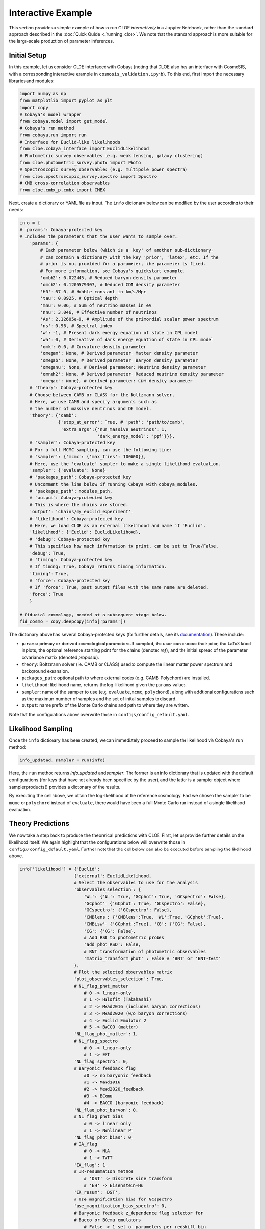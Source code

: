 Interactive Example
===================

This section provides a simple example of how to run CLOE `interactively` 
in a Jupyter Notebook, rather than the standard approach described in the :doc:`Quick Quide <./running_cloe>`. 
We note that the standard approach is more suitable for the large-scale production of parameter inferences.

Initial Setup
-------------

In this example, let us consider CLOE interfaced with Cobaya
(noting that CLOE also has an interface with CosmoSIS, with a corresponding interactive example in ``cosmosis_validation.ipynb``).
To this end, first import the necessary libraries and modules:

.. code:: python

    import numpy as np
    from matplotlib import pyplot as plt
    import copy
    # Cobaya's model wrapper
    from cobaya.model import get_model
    # Cobaya's run method
    from cobaya.run import run
    # Interface for Euclid-like likelihoods
    from cloe.cobaya_interface import EuclidLikelihood
    # Photometric survey observables (e.g. weak lensing, galaxy clustering)
    from cloe.photometric_survey.photo import Photo
    # Spectroscopic survey observables (e.g. multipole power spectra)
    from cloe.spectroscopic_survey.spectro import Spectro
    # CMB cross-correlation observables
    from cloe.cmbx_p.cmbx import CMBX

Next, create a dictionary or YAML file as input.
The ``info`` dictionary below can be modified by the user according to their needs:

.. code:: python

    info = {
    # 'params': Cobaya-protected key
    # Includes the parameters that the user wants to sample over.
        'params': {
            # Each parameter below (which is a 'key' of another sub-dictionary)
            # can contain a dictionary with the key 'prior', 'latex', etc. If the
            # prior is not provided for a parameter, the parameter is fixed. 
            # For more information, see Cobaya's quickstart example.
            'ombh2': 0.022445, # Reduced baryon density parameter
            'omch2': 0.1205579307, # Reduced CDM density parameter
            'H0': 67.0, # Hubble constant in km/s/Mpc
            'tau': 0.0925, # Optical depth
            'mnu': 0.06, # Sum of neutrino masses in eV
            'nnu': 3.046, # Effective number of neutrinos
            'As': 2.12605e-9, # Amplitude of the primordial scalar power spectrum
            'ns': 0.96, # Spectral index
            'w': -1, # Present dark energy equation of state in CPL model
            'wa': 0, # Derivative of dark energy equation of state in CPL model
            'omk': 0.0, # Curvature density parameter
            'omegam': None, # Derived parameter: Matter density parameter
            'omegab': None, # Derived parameter: Baryon density parameter
            'omeganu': None, # Derived parameter: Neutrino density parameter
            'omnuh2': None, # Derived parameter: Reduced neutrino density parameter
            'omegac': None}, # Derived parameter: CDM density parameter
        # 'theory': Cobaya-protected key
        # Choose between CAMB or CLASS for the Boltzmann solver.
        # Here, we use CAMB and specify arguments such as
        # the number of massive neutrinos and DE model.
        'theory': {'camb':
                   {'stop_at_error': True, # 'path': 'path/to/camb',
                    'extra_args':{'num_massive_neutrinos': 1,
                                  'dark_energy_model': 'ppf'}}},
        # 'sampler': Cobaya-protected key
        # For a full MCMC sampling, can use the following line:
        # 'sampler': {'mcmc': {'max_tries': 100000}},
        # Here, use the 'evaluate' sampler to make a single likelihood evaluation. 
        'sampler': {'evaluate': None},
        # 'packages_path': Cobaya-protected key
        # Uncomment the line below if running Cobaya with cobaya_modules.
        # 'packages_path': modules_path,
        # 'output': Cobaya-protected key
        # This is where the chains are stored.
        'output': 'chains/my_euclid_experiment',
        # 'likelihood': Cobaya-protected key
        # Here, we load CLOE as an external likelihood and name it 'Euclid'.
        'likelihood': {'Euclid': EuclidLikelihood},
        # 'debug': Cobaya-protected key
        # This specifies how much information to print, can be set to True/False. 
        'debug': True,
        # 'timing': Cobaya-protected key
        # If timing: True, Cobaya returns timing information.
        'timing': True,
        # 'force': Cobaya-protected key
        # If 'force': True, past output files with the same name are deleted.
        'force': True
        }

    # Fiducial cosmology, needed at a subsequent stage below.
    fid_cosmo = copy.deepcopy(info['params'])

The dictionary above has several Cobaya-protected keys (for further details, see its `documentation <https://cobaya.readthedocs.io/en/latest/example.html>`_). These include:

- ``params``: primary or derived cosmological parameters. If sampled, the user can choose their prior, the LaTeX label in plots,
  the optional reference starting point for the chains (denoted `ref`), and the initial spread of the parameter covariance matrix (denoted `proposal`).
- ``theory``: Boltzmann solver (i.e. CAMB or CLASS) used to compute the linear matter power spectrum and background expansion.
- ``packages_path``: optional path to where external codes (e.g. CAMB, Polychord) are installed. 
- ``likelihood``: likelihood name, returns the log-likelihood given the ``params`` values.
- ``sampler``: name of the sampler to use (e.g. ``evaluate``, ``mcmc``, ``polychord``), along with addtional configurations such as the maximum number of samples 
  and the set of initial samples to discard.
- ``output``: name prefix of the Monte Carlo chains and path to where they are written.

Note that the configurations above overwrite those in ``configs/config_default.yaml``. 


Likelihood Sampling
-------------------

Once the ``info`` dictionary has been created, we can immediately proceed to sample the likelihood
via Cobaya's ``run`` method:

.. code:: python

    info_updated, sampler = run(info)

Here, the ``run`` method returns `info_updated` and `sampler`. 
The former is an info dictionary that is updated with the default configurations 
(for keys that have not already been specified by the user),
and the latter is a sampler object where sampler.products() provides a 
dictionary of the results.

By executing the cell above, we obtain the log-likelihood at the reference cosmology. Had we chosen the sampler
to be ``mcmc`` or ``polychord`` instead of ``evaluate``, there would have been a full Monte Carlo run instead
of a single likelihood evaluation.

Theory Predictions
------------------

We now take a step back to produce the theoretical predictions with CLOE.
First, let us provide further details on the likelihood itself. We again highlight
that the configurations below will overwrite those in ``configs/config_default.yaml``.
Further note that the cell below can also be executed before sampling the likelihood above.

.. code:: python

    info['likelihood'] = {'Euclid':
                         {'external': EuclidLikelihood,
                         # Select the observables to use for the analysis
                         'observables_selection': {
                             'WL': {'WL': True, 'GCphot': True, 'GCspectro': False},
                             'GCphot': {'GCphot': True, 'GCspectro': False},
                             'GCspectro': {'GCspectro': False},
                             'CMBlens': {'CMBlens':True, 'WL':True, 'GCphot':True},
                             'CMBisw': {'GCphot':True}, 'CG': {'CG': False}, 
                             'CG': {'CG': False},
                             # Add RSD to photometric probes
                             'add_phot_RSD': False,
                             # BNT transformation of photometric observables
                             'matrix_transform_phot' : False # 'BNT' or 'BNT-test'
                         },
                         # Plot the selected observables matrix
                         'plot_observables_selection': True,
                         # NL_flag_phot_matter
                             # 0 -> linear-only
                             # 1 -> Halofit (Takahashi)
                             # 2 -> Mead2016 (includes baryon corrections)
                             # 3 -> Mead2020 (w/o baryon corrections)
                             # 4 -> Euclid Emulator 2
                             # 5 -> BACCO (matter)
                         'NL_flag_phot_matter': 1,
                         # NL_flag_spectro
                             # 0 -> linear-only
                             # 1 -> EFT
                         'NL_flag_spectro': 0,
                         # Baryonic feedback flag
                             #0 -> no baryonic feedback
                             #1 -> Mead2016
                             #2 -> Mead2020_feedback
                             #3 -> BCemu
                             #4 -> BACCO (baryonic feedback)
                         'NL_flag_phot_baryon': 0,
                         # NL_flag_phot_bias
                             # 0 -> linear only
                             # 1 -> Nonlinear PT
                         'NL_flag_phot_bias': 0,
                         # IA_flag
                             # 0 -> NLA
                             # 1 -> TATT
                         'IA_flag': 1,
                         # IR-resummation method
                             # 'DST' -> Discrete sine transform
                             # 'EH' -> Eisenstein-Hu                      
                         'IR_resum': 'DST',
                         # Use magnification bias for GCspectro
                         'use_magnification_bias_spectro': 0,
                         # Baryonic feedback z_dependence flag selector for
                         # Bacco or BCemu emulators
                             # False -> 1 set of parameters per redshift bin
                             # True  -> Power-law dependence on z
                         'Baryon_redshift_model': False,
                         'solver': 'camb',
                         'params': {
                                    # Photometric galaxy bias parameters
                                    # In this example, the parameters are fixed to the values
                                    # in the Euclid forecast paper arXiv:1910.09273. However,
                                    # they can be fixed to other values or sampled by the user.
                                    'b1_photo_bin1': 1.0997727037892875,
                                    'b1_photo_bin2': 1.220245876862528,
                                    'b1_photo_bin3': 1.2723993083933989,
                                    'b1_photo_bin4': 1.316624471897739,
                                    'b1_photo_bin5': 1.35812370570578,
                                    'b1_photo_bin6': 1.3998214171814918,
                                    'b1_photo_bin7': 1.4446452851824907,
                                    'b1_photo_bin8': 1.4964959071110084,
                                    'b1_photo_bin9': 1.5652475842498528,
                                    'b1_photo_bin10': 1.7429859437184225,
                                    # Magnification bias parameters
                                    'magnification_bias_1': 0.0,
                                    'magnification_bias_2': 0.0,
                                    'magnification_bias_3': 0.0,
                                    'magnification_bias_4': 0.0,
                                    'magnification_bias_5': 0.0,
                                    'magnification_bias_6': 0.0,
                                    'magnification_bias_7': 0.0,
                                    'magnification_bias_8': 0.0,
                                    'magnification_bias_9': 0.0,
                                    'magnification_bias_10': 0.0,
                                    # Shear multiplicative bias parameters
                                    'multiplicative_bias_1': 0.0,
                                    'multiplicative_bias_2': 0.0,
                                    'multiplicative_bias_3': 0.0,
                                    'multiplicative_bias_4': 0.0,
                                    'multiplicative_bias_5': 0.0,
                                    'multiplicative_bias_6': 0.0,
                                    'multiplicative_bias_7': 0.0,
                                    'multiplicative_bias_8': 0.0,
                                    'multiplicative_bias_9': 0.0,
                                    'multiplicative_bias_10': 0.0,
                                    # Intrinsic alignment parameters
                                    'a1_ia': 1.72,
                                    'a2_ia': 2,
                                    'b1_ia': 1,
                                    'eta1_ia': -0.41,
                                    'eta2_ia': 1,
                                    'beta1_ia': 0.0,
                                    # Photometric redshift distribution shift parameters
                                    'dz_1_GCphot': 0.0, 'dz_1_WL': 0.0,
                                    'dz_2_GCphot': 0.0, 'dz_2_WL': 0.0,
                                    'dz_3_GCphot': 0.0, 'dz_3_WL': 0.0,
                                    'dz_4_GCphot': 0.0, 'dz_4_WL': 0.0,
                                    'dz_5_GCphot': 0.0, 'dz_5_WL': 0.0,
                                    'dz_6_GCphot': 0.0, 'dz_6_WL': 0.0,
                                    'dz_7_GCphot': 0.0, 'dz_7_WL': 0.0,
                                    'dz_8_GCphot': 0.0, 'dz_8_WL': 0.0,
                                    'dz_9_GCphot': 0.0, 'dz_9_WL': 0.0,
                                    'dz_10_GCphot': 0.0, 'dz_10_WL': 0.0,
                                    # 1-point redshift error dispersion (spectroscopic)
                                    'sigma_z': 0.002,
                                    # Modified gravity growth index parameter
                                    'gamma_MG': 0.55,
                                    # Spectroscopic galaxy bias parameters
                                    'b1_spectro_bin1': 1.441,
                                    'b1_spectro_bin2': 1.643,
                                    'b1_spectro_bin3': 1.862,
                                    'b1_spectro_bin4': 2.078,
                                    # Spectroscopic magnification bias
                                    'magnification_bias_spectro_bin1': 0.79,
                                    'magnification_bias_spectro_bin2': 0.87,
                                    'magnification_bias_spectro_bin3': 0.96,
                                    'magnification_bias_spectro_bin4': 0.98,},
                         # k values for matter power spectrum extrapolation and k-array size
                         'k_max_extrap': 500.0,
                         'k_min_extrap': 1E-5,
                         'k_samp': 1000,
                         # z limit values and z-array size
                         'z_min': 0.0,
                         'z_max': 4.0,
                         'z_samp': 100,
                         # Use modified gravity growth index
                         'use_gamma_MG': False,
                         # Use Weyl potential
                         'use_Weyl': False,
                         # Use redshift-dependent purity (spectroscopic)
                         'f_out_z_dep': False,
                         # Add spectroscopic redshift errors
                         'GCsp_z_err': False,
                         # Print theory predictions
                         'print_theory': False,
                         # Specify the paths of the input data files
                         'data': {
                            # 'sample' specifies the first folder below the main data folder
                            'sample': 'ExternalBenchmark',
                            # 'spectro', 'photo', and 'cmbx' specify paths to data files.
                            'spectro': {
                                # GCspectro root name should contain z{:s} string
                                # to enable iteration over bins
                                'root': 'cov_power_galaxies_dk0p004_z{:s}.fits',
                                'redshifts': ["1.", "1.2", "1.4", "1.65"],
                                'edges': [0.9, 1.1, 1.3, 1.5, 1.8],
                                'scale_cuts_fourier': 'GCspectro-FourierSpace.yaml',
                                'root_mixing_matrix': 'mm_FS230degCircle_m3_nosm_obsz_z0.9-1.1.fits',
                                'Fourier': True},
                            'photo': {
                              'photo_data': 'standard',
                                'redshifts': [0.2095, 0.489, 0.619, 0.7335, 0.8445, 0.9595, 1.087, 1.2395, 1.45, 2.038],
                                'ndens_GC': 'niTab-EP10-RB00.dat',
                                'ndens_WL': 'niTab-EP10-RB00.dat',
                                'luminosity_ratio': 'luminosity_ratio.dat',
                                # Photometric root names should contain z{:s} string
                                # to specify IA model
                                'root_GC': 'Cls_{:s}_PosPos.dat',
                                'root_WL': 'Cls_{:s}_ShearShear.dat',
                                'root_XC': 'Cls_{:s}_PosShear.dat',
                                'root_mixing_matrix': 'fs2_mms_10zbins_32ellbins.fits',
                                'IA_model': 'zNLA',
                                # Photometric covariances root names should contain z{:s}
                                # string to specify how the covariance was calculated
                                'cov_GC': 'CovMat-PosPos-{:s}-20Bins.npz',
                                'cov_WL': 'CovMat-ShearShear-{:s}-20Bins.npz',
                                'cov_3x2pt': 'CovMat-3x2pt-{:s}-20Bins.npz',
                                'cov_model': 'Gauss',  # 'BNT-Gauss' if BNT selected above
                                'Fourier': True
                                },
                            'cmbx': {
                                  'root_CMBlens': 'Cls_kCMB.dat',
                                  'root_CMBlensxWL': 'Cls_kCMBxWL.dat',
                                  'root_CMBlensxGC': 'Cls_kCMBxGC.dat',
                                  'root_CMBisw': 'Cls_{:s}_ISWxGC.dat',
                                  'ISW_model': 'zNLA',
                                  'cov_7x2pt': 'Cov_7x2pt_WL_GC_CMBX.npy'}}
                        }}


Let us now consider a uniform prior on the sum of neutrino masses from 0 to 1 eV.
Further, utilize the ``model`` wrapper in Cobaya to obtain the log probabilities:

.. code:: python
    
    info['params']['mnu'] = {"prior": {"min": 0., "max": 1.}}
    model = get_model(info)
    logposterior = model.logposterior([fid_cosmo['mnu']])
    like = model.likelihood['Euclid']

Next, let us create an instance of the ``Photo`` class in CLOE
given the cosmology dictionary and photometric redshift distributions:
    
.. code:: python

    photo = Photo(like.cosmo.cosmo_dic, like.likefinal.data_ins.nz_dict_WL, like.likefinal.data_ins.nz_dict_GC_Phot)

This allows us to use the ``Cl_WL`` method in ``Photo`` to make a plot of the convergence power spectrum 
for a select combination of tomographic bins:
    
.. code:: python

    plt.figure(figsize=(9, 6))
    
    lmin = 2; lmax = 3000
    ells = np.geomspace(lmin, lmax, num=100)
    
    # Rescaling factor
    factor = ells * (ells + 1) / (2 * np.pi)
    
    # Colormap for distinct, modern colors
    colors = plt.cm.viridis(np.linspace(0.2, 0.8, 5))
    
    # Auto-bin pairs: 2, 4, 6, 8, 10
    for idx, i in enumerate([2, 4, 6, 8, 10]):
        cl_kk = photo.Cl_WL(ells, i, i)
        cl_kk_scaled = cl_kk * factor
        plt.loglog(ells, cl_kk_scaled, label=fr'$C_\ell^{{\kappa_{{{i}}} \kappa_{{{i}}}}}$', 
                   lw=2.2, color=colors[idx])
    
    # Axis labels & title
    plt.xlabel(r'$\ell$', fontsize=18)
    plt.ylabel(r'$\frac{\ell(\ell+1)}{2\pi} C_\ell^{\kappa\kappa}$', fontsize=18)
    plt.title('Convergence Power Spectrum', fontsize=20)
    
    # Ticks
    plt.xticks(fontsize=14)
    plt.yticks(fontsize=14)
    
    # Grid for visual polish
    plt.grid(True, which='both', linestyle='--', linewidth=0.5, alpha=0.5)
    
    # Legend
    plt.legend(fontsize=14, frameon=True, framealpha=0.8, edgecolor='gray')
    
    plt.tight_layout()
    plt.savefig("lensingplot.png", dpi=300)
    plt.show()


.. image:: ../other/lensingplot.png
  :width: 670
  :alt: Lensingplot


Analogously, we can make a plot of the photometric galaxy power spectrum for the same
combination of tomographic bins through the ``Cl_GC_phot`` method in ``Photo``:

.. code:: python
    
    plt.figure(figsize=(9, 6))
    
    factor = ells * (ells + 1) / (2 * np.pi)
    colors = plt.cm.plasma(np.linspace(0.2, 0.8, 5))
    
    for idx, i in enumerate([2, 4, 6, 8, 10]):
        cl_gc = photo.Cl_GC_phot(ells, i, i)
        cl_gc_scaled = cl_gc * factor
        plt.loglog(ells, cl_gc_scaled, label=fr'$C_\ell^{{g_{{{i}}} g_{{{i}}}}}$', 
                   lw=2.2, color=colors[idx])
    
    plt.xlabel(r'$\ell$', fontsize=18)
    plt.ylabel(r'$\frac{\ell(\ell+1)}{2\pi} C_\ell^{gg}$', fontsize=18)
    plt.title('Photometric Galaxy Power Spectrum', fontsize=20)
    
    plt.xticks(fontsize=14)
    plt.yticks(fontsize=14)
    plt.grid(True, which='both', linestyle='--', linewidth=0.5, alpha=0.5)
    
    plt.legend(fontsize=14, frameon=True, framealpha=0.8, edgecolor='gray')
    plt.tight_layout()
    plt.savefig("galaxyplot.png", dpi=300)
    plt.show()

.. image:: ../other/galaxyplot.png
  :width: 670
  :alt: Galaxyplot

Let us now create an instance of the ``Spectro`` class in CLOE
given the cosmology dictionary and set of spectroscopic redshifts:

.. code:: python

    spectro = Spectro(like.cosmo.cosmo_dic, info['likelihood']['Euclid']['data']['spectro']['redshifts'])

This allows us to use the ``multipole_spectra`` method in ``Spectro`` to  make a plot of the redshift-space 
multipole power spectrum (monopole, quadrupole, hexadecapole) as a function of wavenumber and redshift:

.. code:: python
    
    plt.figure(figsize=(9, 6))
    
    k_vals = np.logspace(-3, 0, 100)
    redshifts = [1.0, 1.65]
    multipoles = [0, 2, 4]
    colors = plt.cm.viridis(np.linspace(0.2, 0.8, len(multipoles)))
    linestyles = ['-', '--']
    
    for z_idx, z in enumerate(redshifts):
        for m_idx, m in enumerate(multipoles):
            # For each k, call multipole_spectra with scalar k and ms=[m]
            spectra = np.array([spectro.multipole_spectra(z, k, ms=[m])[0] for k in k_vals])
            label = fr'$z={z:.2f}, \, m={m}$'
            plt.loglog(k_vals, spectra, label=label,
                       color=colors[m_idx], linestyle=linestyles[z_idx], lw=2)
    
    plt.xlabel(r'$k \; [h/\mathrm{Mpc}]$', fontsize=18)
    plt.ylabel(r'$P_m(k,z)$', fontsize=18)
    plt.title('Multipole Power Spectra', fontsize=20)
    
    plt.xticks(fontsize=14)
    plt.yticks(fontsize=14)
    plt.grid(True, which='both', linestyle='--', alpha=0.5)
    
    plt.legend(fontsize=14, frameon=True, framealpha=0.8, edgecolor='gray', ncol=2)
    plt.tight_layout()
    plt.savefig("multipole_spectra_plot.png", dpi=300)
    plt.show()

.. image:: ../other/multipole_spectra_plot.png
  :width: 670
  :alt: Multipoleplot

Lastly, let us illustrate the cross-correlation between different tracers by
first creating an instance of the ``CMBX`` class in CLOE:

.. code:: python
    
    cmbx = CMBX(photo)
    cmbx.cmbx_update(photo)

As an example, by utilizing the method ``Cl_kCMB_X_GC_phot`` in ``CMBX``,
we can make a plot of the cross-correlation between photometric galaxy positions and CMB lensing:

.. code:: python
    
    plt.figure(figsize=(9, 6))
    
    factor = ells * (ells + 1) / (2 * np.pi)
    colors = plt.cm.plasma(np.linspace(0.2, 0.8, 5))
    
    for idx, i in enumerate([2, 4, 6, 8, 10]):
        cl_cross = cmbx.Cl_kCMB_X_GC_phot(ells, i)
        cl_cross_scaled = cl_cross * factor
        plt.loglog(ells, cl_cross_scaled, label=fr'$C_\ell^{{g_{{{i}}} \kappa_\mathrm{{CMB}}}}$', 
                   lw=2.2, color=colors[idx])
    
    plt.xlabel(r'$\ell$', fontsize=18)
    plt.ylabel(r'$\frac{\ell(\ell+1)}{2\pi} C_\ell^{g \kappa_\mathrm{CMB}}$', fontsize=18)
    plt.title('Photometric Galaxy × CMB Lensing Power Spectrum', fontsize=20)
    
    plt.xticks(fontsize=14)
    plt.yticks(fontsize=14)
    plt.grid(True, which='both', linestyle='--', linewidth=0.5, alpha=0.5)
    
    plt.legend(fontsize=14, frameon=True, framealpha=0.8, edgecolor='gray')
    plt.tight_layout()
    plt.savefig("cmblensing_galaxy_crossplot.png", dpi=300)
    plt.show()

.. image:: ../other/cmblensing_galaxy_crossplot.png
  :width: 670
  :alt: CMBXplot

As described in the :doc:`CLOE papers <./cite_us>` and set of features listed in the :doc:`overview section <./about>`,
it is possible to compute the theoretical predictions for a variety of other user configurations, such as the choice
of probes, summary statistics, cosmological models, and treatment of systematic uncertainties.


Parameter Posterior
-------------------

We now proceed to create a simple one-dimensional posterior with CLOE.
Here, we consider the photometric 3×2pt observables of weak gravitational lensing, 
photometric galaxy clustering, and galaxy-galaxy lensing (GG, Gg, gg) along with the 
cross-correlations of galaxy positions and shapes with the CMB lensing
potential and temperature (Gϕ, Lϕ, ϕϕ, GT) in a 7×2pt configuration.

To this end, we begin by updating the nonlinear flag for the 
matter power spectrum modeling in accordance with the synthetic data
considered. This requires us to employ the ``model`` wrapper once
more to obtain the log probabilities:

.. code:: python

    info['likelihood']['Euclid']['NL_flag_phot_matter'] = 0
    model = get_model(info)
    logposterior = model.logposterior([fid_cosmo['mnu']])
    like = model.likelihood['Euclid']

We can now construct the 1D posterior for the sum of neutrino masses.
The probes considered are those set to True in `observables_selection`
in the ``info`` dictionary, in this case corresponding to the 7×2pt scenario:
    
.. code:: python

    mnu = np.linspace(0.056, 0.064, num=80)
    log = np.zeros_like(mnu)
    for i, m in enumerate(mnu):
        log[i] = model.logposterior([m]).loglikes[0]

This allows us to make a plot of the posterior probability:

.. code:: python
    
    plt.plot(mnu, np.exp(log)/np.max(np.exp(log)), label="7$\\times$2pt", lw=2)
    plt.axvline(x=0.06, color='r', linestyle='--', label="Fiducial $\sum m_\\nu$")
    
    # Axis labels
    plt.xlabel(r"$\sum m_\nu$ [eV]", fontsize=18)
    plt.ylabel("Normalized Posterior", fontsize=18)
    
    # Customize ticks
    plt.xticks(np.linspace(min(mnu), max(mnu), 3), fontsize=18)
    plt.yticks(np.linspace(0, 1, 3), fontsize=18)
    
    # Legend in upper right corner
    plt.legend(fontsize=17, loc='upper right', frameon=False)
    
    plt.tight_layout()
    
    plt.savefig("neutrinoplot.png")
    plt.show()

.. image:: ../other/neutrinoplot.png
  :width: 640
  :alt: Neutrinoplot

For a detailed breakdown of how to run CLOE in this and other ways, see the demoonstration and 
validation Jupyter Notebooks in the ``notebooks`` directory of the CLOE repository.
            

